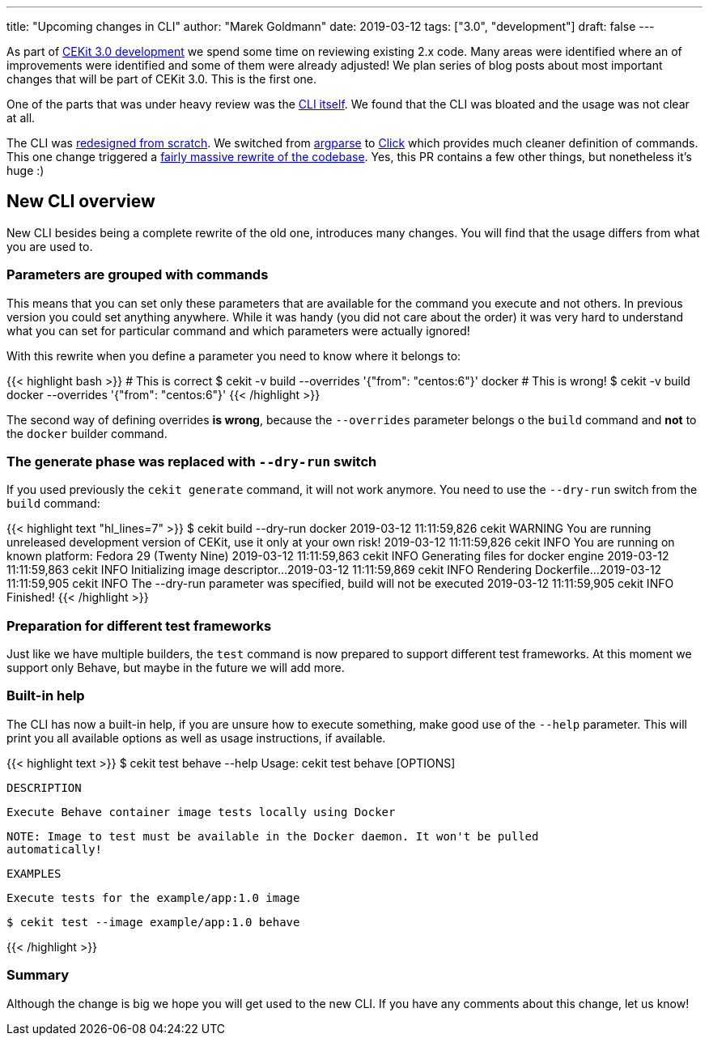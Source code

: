 ---
title: "Upcoming changes in CLI"
author: "Marek Goldmann"
date: 2019-03-12
tags: ["3.0", "development"]
draft: false
---

As part of link:https://github.com/orgs/cekit/projects/5[CEKit 3.0 development] we spend
some time on reviewing existing 2.x code. Many areas were identified  where an of improvements were identified and some
of them were already adjusted! We plan series of blog posts about most important changes
that will be part of CEKit 3.0. This is the first one.

One of the parts that was under heavy review was the
link:https://github.com/cekit/cekit/issues/364[CLI itself]. We found that the CLI was bloated
and the usage was not clear at all.

The CLI was link:https://github.com/cekit/cekit/issues/364[redesigned from scratch]. We switched
from link:https://docs.python.org/3/library/argparse.html[argparse] to link:https://click.palletsprojects.com/[Click]
which provides much cleaner definition of commands. This one change triggered a
link:https://github.com/cekit/cekit/pull/412[fairly massive rewrite of the codebase]. Yes, this PR contains a few other
things, but nonetheless it's huge :)

== New CLI overview

New CLI besides being a complete rewrite of the old one, introduces many changes. You will find
that the usage differs from what you are used to.

=== Parameters are grouped with commands

This means that you can set only these parameters that are available for the command you execute
and not others. In previous version you could set anything anywhere. While it was handy
(you did not care about the order) it was very hard to understand what you can set for
particular command and which parameters were actually ignored!

With this rewrite when you define a parameter you need to know where it belongs to:

{{< highlight bash >}}
# This is correct
$ cekit -v build --overrides '{"from": "centos:6"}' docker
# This is wrong!
$ cekit -v build docker --overrides '{"from": "centos:6"}'
{{< /highlight >}}

The second way of defining overrides *is wrong*, because the `--overrides` parameter belongs
 o the `build` command and *not* to the `docker` builder command.

=== The generate phase was replaced with `--dry-run` switch

If you used previously the `cekit generate` command, it will not work anymore. You need to use
the `--dry-run` switch from the `build` command:

{{< highlight text "hl_lines=7" >}}
$ cekit build --dry-run docker
2019-03-12 11:11:59,826 cekit        WARNING  You are running unreleased development version of CEKit, use it only at your own risk!
2019-03-12 11:11:59,826 cekit        INFO     You are running on known platform: Fedora 29 (Twenty Nine)
2019-03-12 11:11:59,863 cekit        INFO     Generating files for docker engine
2019-03-12 11:11:59,863 cekit        INFO     Initializing image descriptor...
2019-03-12 11:11:59,869 cekit        INFO     Rendering Dockerfile...
2019-03-12 11:11:59,905 cekit        INFO     The --dry-run parameter was specified, build will not be executed
2019-03-12 11:11:59,905 cekit        INFO     Finished!
{{< /highlight >}}

=== Preparation for different test frameworks

Just like we have multiple builders, the `test` command is now prepared to support
different test frameworks. At this moment we support only Behave, but maybe
in the future we will add more.

=== Built-in help

The CLI has now a built-in help, if you are unsure how to execute something, make good use
of the `--help` parameter. This will print you all available options as well as usage instructions,
if available.

{{< highlight text >}}
$ cekit test behave --help
Usage: cekit test behave [OPTIONS]

  DESCRIPTION

      Execute Behave container image tests locally using Docker

      NOTE: Image to test must be available in the Docker daemon. It won't be pulled
      automatically!

  EXAMPLES

      Execute tests for the example/app:1.0 image

          $ cekit test --image example/app:1.0 behave

[SNIP]
{{< /highlight >}}

=== Summary

Although the change is big we hope you will get used to the new CLI. If you have any comments
about this change, let us know!